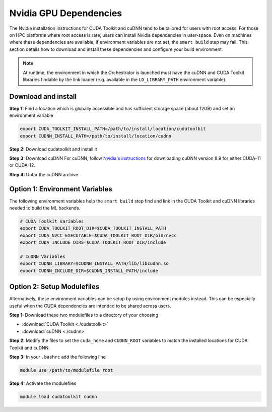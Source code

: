 Nvidia GPU Dependencies
-----------------------

The Nvidia installation instructions for CUDA Toolkit and cuDNN tend to be
tailored for users with root access. For those on HPC platforms where root
access is rare, users can install Nvidia dependencies in user-space.  Even on
machines where these dependencies are available, if environment variables are
not set, the ``smart build`` step may fail. This section details how to download
and install these dependencies and configure your build environment.

.. note::

    At runtime, the environment in which the Orchestrator is launched must have
    the cuDNN and CUDA Toolkit libraries findable by the link loader (e.g.
    available in the ``LD_LIBRARY_PATH`` environment variable).

Download and install
^^^^^^^^^^^^^^^^^^^^

**Step 1:** Find a location which is globally accessible and has sufficient
storage space (about 12GB) and set an environment variable

.. code-block:: bash

    export CUDA_TOOLKIT_INSTALL_PATH=/path/to/install/location/cudatoolkit
    export CUDNN_INSTALL_PATH=/path/to/install/location/cudnn

**Step 2:** Download cudatoolkit and install it

.. tabs::

    .. group-tab:: CUDA 11

        .. code-block:: bash

            wget https://developer.download.nvidia.com/compute/cuda/11.8.0/local_installers/cuda_11.8.0_520.61.05_linux.run
            sh ./cuda_11.8.0_520.61.05_linux.run --toolkit --silent --toolkitpath=$CUDA_TOOLKIT_INSTALL_PATH

    .. group-tab:: CUDA 12

        .. code-block:: bash

            wget https://developer.download.nvidia.com/compute/cuda/12.5.0/local_installers/cuda_12.5.0_555.42.02_linux.run
            sh ./cuda_12.5.0_555.42.02_linux.run --toolkit --silent --toolkitpath=$CUDA_TOOLKIT_INSTALL_PATH

**Step 3:** Download cuDNN
For cuDNN, follow `Nvidia's instructions
<https://docs.nvidia.com/deeplearning/cudnn/installation/overview.html>`_ for
downloading cuDNN version 8.9 for either CUDA-11 or CUDA-12.

**Step 4:** Untar the cuDNN archive

.. tabs::

    .. group-tab:: CUDA 11

        .. code-block:: bash

            mkdir -p $CUDNN_INSTALL_PATH
            tar -xf cudnn-linux-x86_64-8.9.7.29_cuda11-archive.tar -C $CUDNN_INSTALL_PATH --strip-components 1

    .. group-tab:: CUDA 12

        .. code-block:: bash

            mkdir -p $CUDNN_INSTALL_PATH
            tar -xf cudnn-linux-x86_64-8.9.7.29_cuda12-archive.tar -C $CUDNN_INSTALL_PATH --strip-components 1

Option 1: Environment Variables
^^^^^^^^^^^^^^^^^^^^^^^^^^^^^^^

The following environment variables help the ``smart build`` step find and link in the
CUDA Toolkit and cuDNN libraries needed to build the ML backends.

.. code-block:: bash

    # CUDA Toolkit variables
    export CUDA_TOOLKIT_ROOT_DIR=$CUDA_TOOLKIT_INSTALL_PATH
    export CUDA_NVCC_EXECUTABLE=$CUDA_TOOLKIT_ROOT_DIR/bin/nvcc
    export CUDA_INCLUDE_DIRS=$CUDA_TOOLKIT_ROOT_DIR/include

    # cuDNN Variables
    export CUDNN_LIBRARY=$CUDNN_INSTALL_PATH/lib/libcudnn.so
    export CUDNN_INCLUDE_DIR=$CUDNN_INSTALL_PATH/include

Option 2: Setup Modulefiles
^^^^^^^^^^^^^^^^^^^^^^^^^^^

Alternatively, these environment variables can be setup by using environment
modules instead. This can be especially useful when the CUDA dependencies are
intended to be shared across users.

**Step 1:** Download these two modulefiles to a directory of your choosing

- :download:`CUDA Toolkit <./cudatoolkit>`
- :download:`cuDNN <./cudnn>`

**Step 2:** Modify the files to set the ``cuda_home`` and ``CUDNN_ROOT``
variables to match the installed locations for CUDA Toolkit and cuDNN.

**Step 3:** In your ``.bashrc`` add the following line

.. code-block::

    module use /path/to/modulefile root

**Step 4:** Activate the modulefiles

.. code-block::

    module load cudatoolkit cudnn